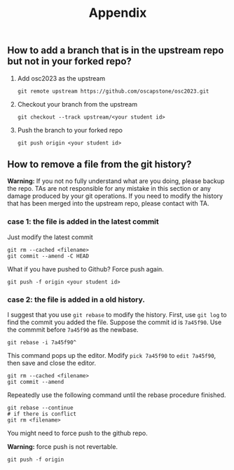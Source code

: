 #+TITLE: Appendix
#+OPTIONS: toc: nil 

** How to add a branch that is in the upstream repo but not in your forked repo?

1. Add osc2023 as the upstream
   #+BEGIN_SRC shell
   git remote upstream https://github.com/oscapstone/osc2023.git
   #+END_SRC

2. Checkout your branch from the upstream
  #+BEGIN_SRC shell
  git checkout --track upstream/<your student id>
  #+END_SRC

3. Push the branch to your forked repo
  #+BEGIN_SRC shell
  git push origin <your student id>
  #+END_SRC

** How to remove a file from the git history?

*Warning:* If you not no fully understand what are you doing, please backup the
repo. TAs are not responsible for any mistake in this section or any damage
produced by your git operations. If you need to modify the history that has been
merged into the upstream repo, please contact with TA.

*** case 1: the file is added in the latest commit
Just modify the latest commit
#+BEGIN_SRC shell
  git rm --cached <filename>
  git commit --amend -C HEAD
#+END_SRC
What if you have pushed to Github? Force push again.
#+BEGIN_SRC shell
  git push -f origin <your student id>
#+END_SRC

*** case 2: the file is added in a old history.

I suggest that you use =git rebase= to modify the history.
First, use =git log= to find the commit you added the file.
Suppose the commit id is =7a45f90=. Use the commmit before =7a45f90= as the
newbase.

#+BEGIN_SRC shell
  git rebase -i 7a45f90^
#+END_SRC

This command pops up the editor. Modify =pick 7a45f90= to =edit 7a45f90=, then
save and close the editor.
#+BEGIN_SRC shell
  git rm --cached <filename>
  git commit --amend
#+END_SRC

Repeatedly use the following command until the rebase procedure finished.

#+BEGIN_SRC shell
  git rebase --continue
  # if there is conflict
  git rm <filename>
#+END_SRC

You might need to force push to the github repo.

*Warning:* force push is not revertable.

#+BEGIN_SRC shell
  git push -f origin
#+END_SRC
